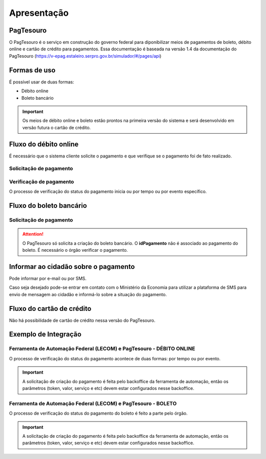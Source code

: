 ﻿Apresentação
============

PagTesouro
****

O PagTesouro é o serviço em construção do governo federal para diponibilizar meios de pagamentos de boleto, débito online e cartão de crédito para pagamentos. Essa documentação é baseada na versão 1.4 da documentação do PagTesouro (https://v-epag.estaleiro.serpro.gov.br/simulador/#/pages/api)

Formas de uso
*************

É possível usar de duas formas:

* Débito online
* Boleto bancário

.. important::
    Os meios de débito online e boleto estão prontos na primeira versão do sistema e será desenvolvido em versão futura o cartão de crédito.
    


Fluxo do débito online
*************************

É necessário que o sistema cliente solicite o pagamento e que verifique se o pagamento foi de fato realizado.


Solicitação de pagamento
------------------------

.. image:: _imagens/fluxo_debito.png
   :scale: 75 %
   :align: center
   :alt: Fluxo simplificado da solicitação para débito online.


Verificação de pagamento
------------------------

.. image:: _imagens/fluxo_verificacao_debito.png
   :scale: 75 %
   :align: center
   :alt: Fluxo simplificado de verificação de pagamento para débito online.
   
O processo de verificação do status do pagamento inicia ou por tempo ou por evento específico.

Fluxo do boleto bancário
************************

Solicitação de pagamento
------------------------

.. image:: _imagens/fluxo_boleto.png
   :scale: 100 %
   :align: center
   :alt: Fluxo simplificado do solicitação para boleto bancário.

.. attention::
   O PagTesouro só solicita a criação do boleto bancário. O **idPagamento** não é associado ao pagamento do boleto.
   É necessário o órgão verificar o pagamento.


Informar ao cidadão sobre o pagamento
*************************************

Pode informar por e-mail ou por SMS.

Caso seja desejado pode-se entrar em contato com o Ministério da Economia para
utilizar a plataforma de SMS para envio de mensagem ao cidadão e informá-lo
sobre a situação do pagamento.


Fluxo do cartão de crédito
**************************

Não há possibilidade de cartão de crédito nessa versão do PagTesouro.

Exemplo de Integração 
*************************

Ferramenta de Automação Federal (LECOM) e PagTesouro - DÉBITO ONLINE
------------------------

.. image:: _imagens/fluxo_geral.png
   :scale: 50 %
   :align: center
   :alt: Fluxo geral do pagamento.

O processo de verificação do status do pagamento acontece de duas formas: por tempo ou por evento. 

.. important::
    A solicitação de criação do pagamento é feita pelo backoffice da ferramenta de automação, então os parâmetros (token, valor, serviço e etc) devem estar configurados nesse backoffice.


Ferramenta de Automação Federal (LECOM) e PagTesouro - BOLETO
------------------------

.. image:: _imagens/fluxo_geral_boleto.png
   :scale: 50 %
   :align: center
   :alt: Fluxo geral do pagamento.

O processo de verificação do status do pagamento do boleto é feito a parte pelo órgão.

.. important::
    A solicitação de criação do pagamento é feita pelo backoffice da ferramenta de automação, então os parâmetros (token, valor, serviço e etc) devem estar configurados nesse backoffice.

